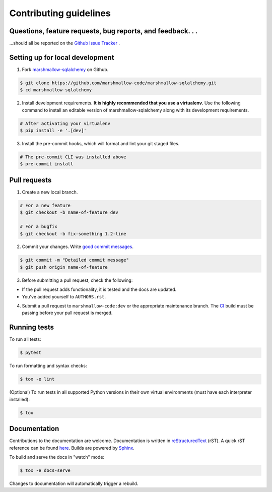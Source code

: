 Contributing guidelines
=======================

Questions, feature requests, bug reports, and feedback. . .
-----------------------------------------------------------

…should all be reported on the `Github Issue Tracker`_ .

.. _`Github Issue Tracker`: https://github.com/marshmallow-code/marshmallow-sqlalchemy/issues?state=open

Setting up for local development
--------------------------------

1. Fork marshmallow-sqlalchemy_ on Github.

.. code-block:: shell-session

    $ git clone https://github.com/marshmallow-code/marshmallow-sqlalchemy.git
    $ cd marshmallow-sqlalchemy

2. Install development requirements. **It is highly recommended that you use a virtualenv.**
   Use the following command to install an editable version of
   marshmallow-sqlalchemy along with its development requirements.

.. code-block:: shell-session

    # After activating your virtualenv
    $ pip install -e '.[dev]'

3. Install the pre-commit hooks, which will format and lint your git staged files.

.. code-block:: shell-session

    # The pre-commit CLI was installed above
    $ pre-commit install

Pull requests
--------------

1. Create a new local branch.

.. code-block:: shell-session

    # For a new feature
    $ git checkout -b name-of-feature dev

    # For a bugfix
    $ git checkout -b fix-something 1.2-line

2. Commit your changes. Write `good commit messages <http://tbaggery.com/2008/04/19/a-note-about-git-commit-messages.html>`_.

.. code-block:: shell-session

    $ git commit -m "Detailed commit message"
    $ git push origin name-of-feature

3. Before submitting a pull request, check the following:

- If the pull request adds functionality, it is tested and the docs are updated.
- You've added yourself to ``AUTHORS.rst``.

4. Submit a pull request to ``marshmallow-code:dev`` or the appropriate maintenance branch.
   The `CI <https://github.com/marshmallow-code/marshmallow-sqlalchemy/actions/workflows/build-release.yml>`_ build
   must be passing before your pull request is merged.

Running tests
-------------

To run all tests:

.. code-block:: shell-session

    $ pytest

To run formatting and syntax checks:

.. code-block:: shell-session

    $ tox -e lint

(Optional) To run tests in all supported Python versions in their own virtual environments (must have each interpreter installed):

.. code-block:: shell-session

    $ tox

Documentation
-------------

Contributions to the documentation are welcome. Documentation is written in `reStructuredText`_ (rST). A quick rST reference can be found `here <https://docutils.sourceforge.io/docs/user/rst/quickref.html>`_. Builds are powered by Sphinx_.

To build and serve the docs in "watch" mode:

.. code-block:: shell-session

   $ tox -e docs-serve

Changes to documentation will automatically trigger a rebuild.


.. _Sphinx: https://www.sphinx-doc.org/
.. _`reStructuredText`: https://docutils.sourceforge.io/rst.html

.. _`marshmallow-sqlalchemy`: https://github.com/marshmallow-code/marshmallow-sqlalchemy
